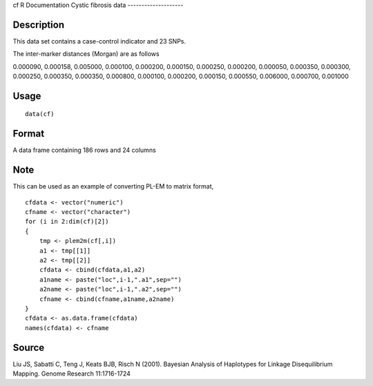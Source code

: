 cf
R Documentation
Cystic fibrosis data
--------------------

Description
~~~~~~~~~~~

This data set contains a case-control indicator and 23 SNPs.

The inter-marker distances (Morgan) are as follows

0.000090, 0.000158, 0.005000, 0.000100, 0.000200, 0.000150,
0.000250, 0.000200, 0.000050, 0.000350, 0.000300, 0.000250,
0.000350, 0.000350, 0.000800, 0.000100, 0.000200, 0.000150,
0.000550, 0.006000, 0.000700, 0.001000

Usage
~~~~~

::

    data(cf)

Format
~~~~~~

A data frame containing 186 rows and 24 columns

Note
~~~~

This can be used as an example of converting PL-EM to matrix
format,

::

    cfdata <- vector("numeric")
    cfname <- vector("character")
    for (i in 2:dim(cf)[2])
    {
        tmp <- plem2m(cf[,i])
        a1 <- tmp[[1]]
        a2 <- tmp[[2]]
        cfdata <- cbind(cfdata,a1,a2)
        a1name <- paste("loc",i-1,".a1",sep="")
        a2name <- paste("loc",i-1,".a2",sep="")
        cfname <- cbind(cfname,a1name,a2name)
    }
    cfdata <- as.data.frame(cfdata)
    names(cfdata) <- cfname

Source
~~~~~~

Liu JS, Sabatti C, Teng J, Keats BJB, Risch N (2001). Bayesian
Analysis of Haplotypes for Linkage Disequilibrium Mapping. Genome
Research 11:1716-1724


